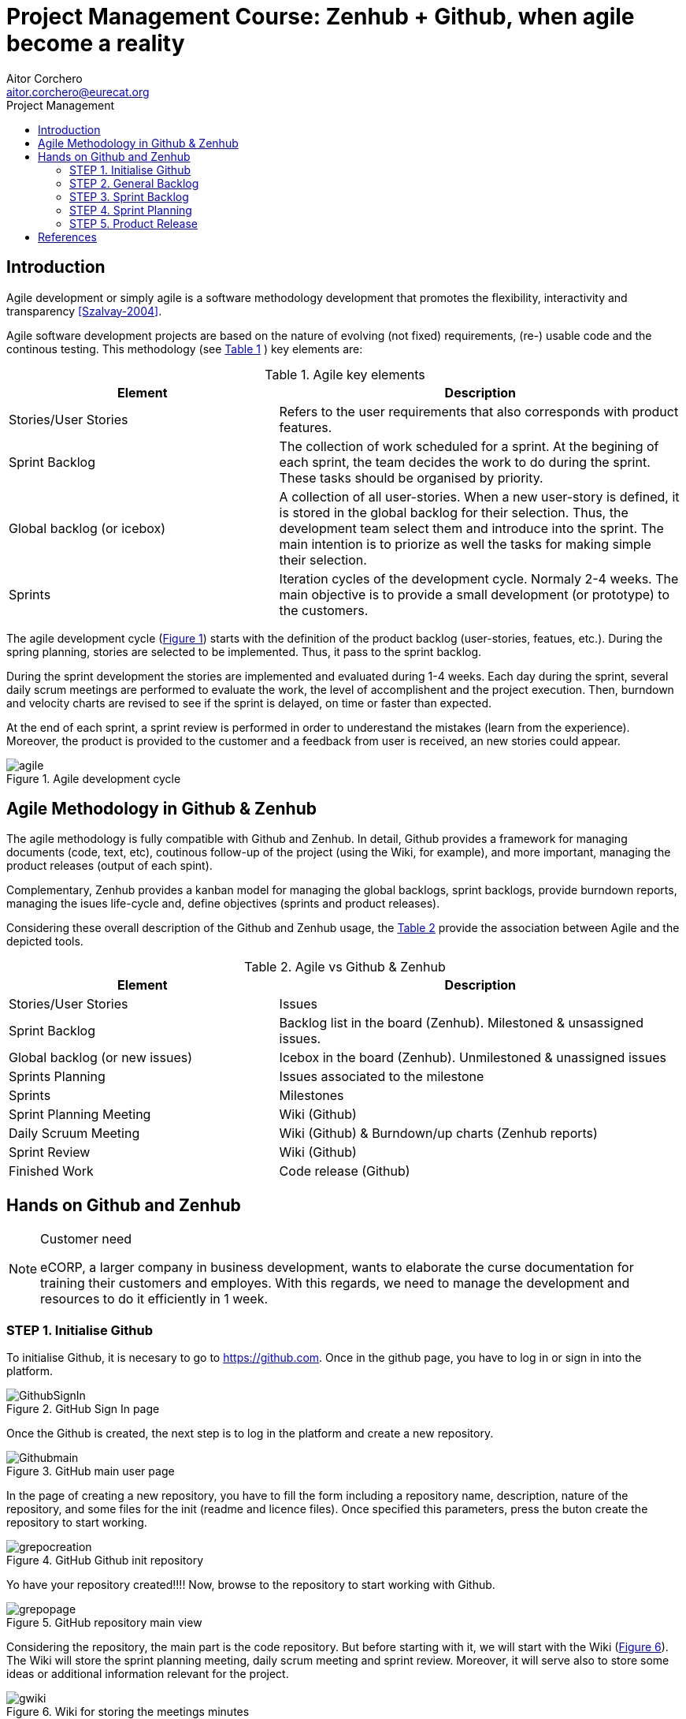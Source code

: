 = Project Management Course: Zenhub + Github, when agile become a reality
Aitor Corchero <aitor.corchero@eurecat.org>
:version: 1.0
:toc: left
:toc-title: Project Management

== Introduction

Agile development or simply agile is a software methodology development that promotes the flexibility, interactivity and transparency <<Szalvay-2004>>.  

Agile software development projects are based on the nature of evolving (not fixed) requirements, (re-) usable code and the continous testing. This methodology (see <<agile_elem, Table 1>> ) key elements are: 

[cols="40,60", options="header"] 
[[agile_elem]]
.Agile key elements
|===
|Element
|Description

|Stories/User Stories
|Refers to the user requirements that also corresponds with product features.

|Sprint Backlog
|The collection of work scheduled for a sprint. At the begining of each sprint, the team decides the work to do during the sprint. These tasks should be organised by priority.

|Global backlog (or icebox)
| A collection of all user-stories. When a new user-story is defined, it is stored in the global backlog for their selection. Thus, the development team select them and introduce into the sprint. The main intention is to priorize as well the tasks for making simple their selection.

|Sprints
| Iteration cycles of the development cycle. Normaly 2-4 weeks. The main objective is to provide a small development (or prototype) to the customers.
|===

The agile development cycle (<<img-agile, Figure 1>>) starts with the definition of the product backlog (user-stories, featues, etc.). During the spring planning, stories are selected to be implemented. Thus, it pass to the sprint backlog. 

During the sprint development the stories are implemented and evaluated during 1-4 weeks. Each day during the sprint, several daily scrum meetings are performed to evaluate the work, the level of accomplishent and the project execution. Then, burndown and velocity charts are revised to see if the sprint is delayed, on time or faster than expected. 

At the end of each sprint, a sprint review is performed in order to underestand the mistakes (learn from the experience). Moreover, the product is provided to the customer and a feedback from user is received, an new stories could appear. 

[#img-agile] 
.Agile development cycle
image::../resources/agile.jpg[]


== Agile Methodology in Github & Zenhub

The agile methodology is fully compatible with Github and Zenhub. In detail, Github provides a framework for managing documents (code, text, etc), coutinous follow-up of the project (using the Wiki, for example), and more important, managing the product releases (output of each spint). 

Complementary, Zenhub provides a kanban model for managing the global backlogs, sprint backlogs, provide burndown reports, managing the isues life-cycle and, define objectives (sprints and product releases).

Considering these overall description of the Github and Zenhub usage, the <<agile_ict, Table 2>> provide the association between Agile and the depicted tools. 

[cols="40,60", options="header"] 
[[agile_ict]]
.Agile vs Github & Zenhub
|===
|Element
|Description

|Stories/User Stories
|Issues 

|Sprint Backlog
| Backlog list in the board (Zenhub). Milestoned & unsassigned issues.

|Global backlog (or new issues)
| Icebox in the board (Zenhub). Unmilestoned & unassigned issues

|Sprints Planning
| Issues associated to the milestone

|Sprints
| Milestones

|Sprint Planning Meeting
| Wiki (Github)

|Daily Scruum Meeting
| Wiki (Github) & Burndown/up charts (Zenhub reports)

|Sprint Review
| Wiki (Github)

|Finished Work
| Code release (Github)

|===

== Hands on Github and Zenhub

[NOTE]
.Customer need
====
eCORP, a larger company in business development, wants to elaborate the curse documentation for training their customers and employes. With this regards, we need to manage the development and resources to do it efficiently in 1 week.
====

=== STEP 1. Initialise Github

To initialise Github, it is necesary to go to https://github.com. Once in the github page, you have to log in or sign in into the platform. 

[#img-gsignin] 
.GitHub Sign In page
image::../resources/GithubSignIn.png[]

Once the Github is created, the next step is to log in the platform and create a new repository. 

[#img-gmainpage] 
.GitHub main user page
image::../resources/Githubmain.png[]

In the page of creating a new repository, you have to fill the form including a repository name, description, nature of the repository, and some files for the init (readme and licence files). Once specified this parameters, press the buton create the repository to start working. 

[#img-grepocreation] 
.GitHub Github init repository
image::../resources/grepocreation.png[]

Yo have your repository created!!!! Now, browse to the repository to start working with Github. 

[#img-grepopage] 
.GitHub repository main view
image::../resources/grepopage.png[]

Considering the repository, the main part is the code repository. But before starting with it, we will start with the Wiki (<<gwiki, Figure 6>>). The Wiki will store the sprint planning meeting, daily scrum meeting and sprint review. Moreover, it will serve also to store some ideas or additional information relevant for the project. 

[#img-gwiki] 
.Wiki for storing the meetings minutes
image::../resources/gwiki.png[]

==== Sprint Planning Meeting

The sprint planning meeting will cover the agenda for passing the main issues from the backlog to the sprint backlog according to the customer requirements and feedbacks. 

[#img-sprintPlanning] 
.Sprint Planning Minutes and Agenda
image::../resources/sprintPlanning.png[]

==== Daily scrum meeting

The daily scrum meeting wiki section will cover the agenda and the main situation and actions to make successful the sprint.

[#img-scrumMeeting] 
.Daily Scrum Meeting Minutes and Agenda
image::../resources/scrumMeeting.png[]

==== Sprint Review

This part will comprise the sprint review and customer feedback main points.

[#img-sprintReview] 
.Daily Scrum Meeting Minutes and Agenda
image::../resources/sprintReview.png[]

Once initialising Github and underestanding main documents, lets we will start defining the general backlog (issues) and the corresponding sprints.

=== STEP 2. General Backlog 

For defining and managing the issues, we will use Zenhub (https://www.zenhub.com/). For that, we have two options: 

* Chrome users: We could install the Zenhub extension (https://chrome.google.com/webstore/detail/zenhub-for-github/ogcgkffhplmphkaahpmffcafajaocjbd)
* Rest of web users, we have the web app (https://www.zenhub.com/)

Once signed up with the Gihub account into zenhub, we can start a board based on the desired repository. With that aim, the chrome users could click on the "board" button in the repository page. The others we have to select the desired project from the project list in the Zenhuub webpage.

[#img-gnewboard] 
.Project selection in Zenhub
image::../resources/gnewboard.png[]

The product backlog or "New Issues" appears in the board, so, we need to fill it with the corresponding issues. For that, we have to create new issues indicating the title and the description. The more, we have to specify the label (action of the activity) and the estimation for doing the task. The importance of the task could be determined by the order of the tasks inside the list. 

[#img-gnewboard] 
.Create new issue for the project management 
image::../resources/newIssue.png[]

After this, the board "new issue" contains the desired task to be performed. 

[#img-gnewboard] 
.Product Backlog list 
image::../resources/productBacklog.png[]

=== STEP 3. Sprint Backlog

Similar as the product backlog, the sprint backlog (or simply backlog) contains the issues with asignees and milestones. 

[#img-gboard] 
.General Overview of the board
image::../resources/board.png[]

For creating a milestone, we have to click on the button "+" at right of "new issue". Once clicked, we select "milestone" to create a new one and, the milestone form appears. In there, we select the title and the description at same as the duration. Once created, We have our first sprint defined!!!

[#img-gboard] 
.Create new milestone
image::../resources/newMilestone.png[]

Just now, we need to assign the tasks to the milestone (task from the sprint backlog) and we have our sprint planned and ready. 

=== STEP 4. Sprint Planning

The sprint planning corresponds with the issues associated to the milestone. To manage the sprint there exist burn down and velocity graphs just to see how the sprint is going on. These graphs are generated automatically in the Report part of the Zenhub tool. 

[#img-greport] 
.Burndown Report of the sprint
image::../resources/gburndown.png[]

=== STEP 5. Product Release

The product release make reference to the end of the sprint and teh presentation of a prototype to the customer for getting their feedback. 

[bibliography]
== References

[[Szalvay-2004]] Szalvay, V. An Introduction to Agile Software Development (2004). http://www.danube.com/docs/Intro_to_Agile.pdf

